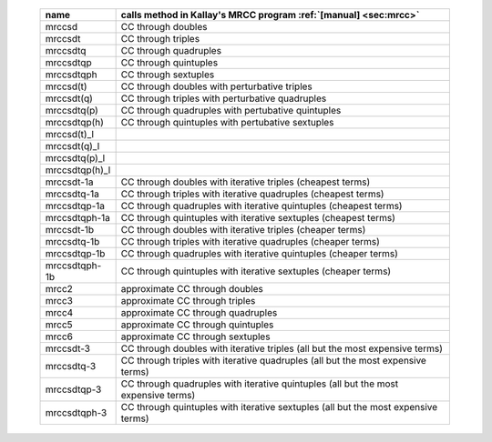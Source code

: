 .. #
.. # @BEGIN LICENSE
.. #
.. # Psi4: an open-source quantum chemistry software package
.. #
.. # Copyright (c) 2007-2020 The Psi4 Developers.
.. #
.. # The copyrights for code used from other parties are included in
.. # the corresponding files.
.. #
.. # This file is part of Psi4.
.. #
.. # Psi4 is free software; you can redistribute it and/or modify
.. # it under the terms of the GNU Lesser General Public License as published by
.. # the Free Software Foundation, version 3.
.. #
.. # Psi4 is distributed in the hope that it will be useful,
.. # but WITHOUT ANY WARRANTY; without even the implied warranty of
.. # MERCHANTABILITY or FITNESS FOR A PARTICULAR PURPOSE.  See the
.. # GNU Lesser General Public License for more details.
.. #
.. # You should have received a copy of the GNU Lesser General Public License along
.. # with Psi4; if not, write to the Free Software Foundation, Inc.,
.. # 51 Franklin Street, Fifth Floor, Boston, MA 02110-1301 USA.
.. #
.. # @END LICENSE
.. #

.. _`table:energy_mrcc`:

    +-------------------------+---------------------------------------------------------------------------------------+
    | name                    | calls method in Kallay's MRCC program :ref:`[manual] <sec:mrcc>`                      |
    +=========================+=======================================================================================+
    | mrccsd                  | CC through doubles                                                                    |
    +-------------------------+---------------------------------------------------------------------------------------+
    | mrccsdt                 | CC through triples                                                                    |
    +-------------------------+---------------------------------------------------------------------------------------+
    | mrccsdtq                | CC through quadruples                                                                 |
    +-------------------------+---------------------------------------------------------------------------------------+
    | mrccsdtqp               | CC through quintuples                                                                 |
    +-------------------------+---------------------------------------------------------------------------------------+
    | mrccsdtqph              | CC through sextuples                                                                  |
    +-------------------------+---------------------------------------------------------------------------------------+
    | mrccsd(t)               | CC through doubles with perturbative triples                                          |
    +-------------------------+---------------------------------------------------------------------------------------+
    | mrccsdt(q)              | CC through triples with perturbative quadruples                                       |
    +-------------------------+---------------------------------------------------------------------------------------+
    | mrccsdtq(p)             | CC through quadruples with pertubative quintuples                                     |
    +-------------------------+---------------------------------------------------------------------------------------+
    | mrccsdtqp(h)            | CC through quintuples with pertubative sextuples                                      |
    +-------------------------+---------------------------------------------------------------------------------------+
    | mrccsd(t)_l             |                                                                                       |
    +-------------------------+---------------------------------------------------------------------------------------+
    | mrccsdt(q)_l            |                                                                                       |
    +-------------------------+---------------------------------------------------------------------------------------+
    | mrccsdtq(p)_l           |                                                                                       |
    +-------------------------+---------------------------------------------------------------------------------------+
    | mrccsdtqp(h)_l          |                                                                                       |
    +-------------------------+---------------------------------------------------------------------------------------+
    | mrccsdt-1a              | CC through doubles with iterative triples (cheapest terms)                            |
    +-------------------------+---------------------------------------------------------------------------------------+
    | mrccsdtq-1a             | CC through triples with iterative quadruples (cheapest terms)                         |
    +-------------------------+---------------------------------------------------------------------------------------+
    | mrccsdtqp-1a            | CC through quadruples with iterative quintuples (cheapest terms)                      |
    +-------------------------+---------------------------------------------------------------------------------------+
    | mrccsdtqph-1a           | CC through quintuples with iterative sextuples (cheapest terms)                       |
    +-------------------------+---------------------------------------------------------------------------------------+
    | mrccsdt-1b              | CC through doubles with iterative triples (cheaper terms)                             |
    +-------------------------+---------------------------------------------------------------------------------------+
    | mrccsdtq-1b             | CC through triples with iterative quadruples (cheaper terms)                          |
    +-------------------------+---------------------------------------------------------------------------------------+
    | mrccsdtqp-1b            | CC through quadruples with iterative quintuples (cheaper terms)                       |
    +-------------------------+---------------------------------------------------------------------------------------+
    | mrccsdtqph-1b           | CC through quintuples with iterative sextuples (cheaper terms)                        |
    +-------------------------+---------------------------------------------------------------------------------------+
    | mrcc2                   | approximate CC through doubles                                                        |
    +-------------------------+---------------------------------------------------------------------------------------+
    | mrcc3                   | approximate CC through triples                                                        |
    +-------------------------+---------------------------------------------------------------------------------------+
    | mrcc4                   | approximate CC through quadruples                                                     |
    +-------------------------+---------------------------------------------------------------------------------------+
    | mrcc5                   | approximate CC through quintuples                                                     |
    +-------------------------+---------------------------------------------------------------------------------------+
    | mrcc6                   | approximate CC through sextuples                                                      |
    +-------------------------+---------------------------------------------------------------------------------------+
    | mrccsdt-3               | CC through doubles with iterative triples (all but the most expensive terms)          |
    +-------------------------+---------------------------------------------------------------------------------------+
    | mrccsdtq-3              | CC through triples with iterative quadruples (all but the most expensive terms)       |
    +-------------------------+---------------------------------------------------------------------------------------+
    | mrccsdtqp-3             | CC through quadruples with iterative quintuples (all but the most expensive terms)    |
    +-------------------------+---------------------------------------------------------------------------------------+
    | mrccsdtqph-3            | CC through quintuples with iterative sextuples (all but the most expensive terms)     |
    +-------------------------+---------------------------------------------------------------------------------------+

